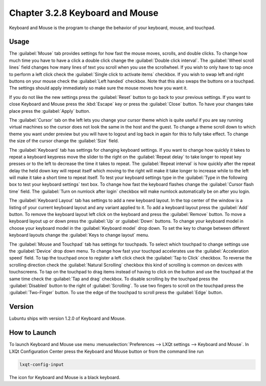 Chapter 3.2.8 Keyboard and Mouse
================================

Keyboard and Mouse is the program to change the behavior of your keyboard, mouse, and touchpad.

Usage
------

The :guilabel:`Mouse` tab provides settings for how fast the mouse moves, scrolls, and double clicks. To change how much time you have to have a click a double click change the :guilabel:`Double click interval`. The :guilabel:`Wheel scroll lines` field changes how many lines of text you scroll when you use the scrollwheel. If you wish to only have to tap once to perform a left click check the :guilabel:`Single click to activate items` checkbox. If you wish to swap left and right buttons on your mouse check the :guilabel:`Left handed` checkbox. Note that this also swaps the buttons on a touchpad. The settings should apply immediately so make sure the mouse moves how you want it.

.. image:: keyboardandmouse.png

If you do not like the new settings press the :guilabel:`Reset` button to go back to your previous settings. If you want to close Keyboard and Mouse press the :kbd:`Escape` key or press the :guilabel:`Close` button. To have your changes take place press the :guilabel:`Apply` button.

The :guilabel:`Cursor` tab on the left lets you change your cursor theme which is quite useful if you are say running virtual machines so the cursor does not look the same in the host and the guest. To change a theme scroll down to which theme you want under preview but you will have to logout and log back in again for this to fully take effect. To change the size of the cursor change the :guilabel:`Size` field.

.. image:: input-cursor.png

The :guilabel:`Keyboard` tab has settings for changing keyboard settings. If you want to change how quickly it takes to repeat a keyboard keypress move the slider to the right on the :guilabel:`Repeat delay` to take longer to repeat key presses or to the left to decrease the time it takes to repeat. The :guilabel:`Repeat interval` is how quickly after the repeat delay the held down key will repeat itself which moving to the right will make it take longer to increase while to the left will make it take a short time to repeat itself. To test your keyboard settings type in the :guilabel:`Type in the following box to test your keyboard settings` text box. To change how fast the keyboard flashes change the :guilabel:`Cursor flash time` field. The :guilabel:`Turn on numlock after login` checkbox will make numlock automatically be on after you login.
 
.. image:: keyboard-settings-tab.png

The :guilabel:`Keyboard Layout` tab has settings to add a new keyboard layout. In the top center of the window is a listing of your current keyboard layout and any variant applied to it. To add a keyboard layout press the :guilabel:`Add` button. To remove the keyboard layout left click on the keyboard and press the :guilabel:`Remove` button. To move a keyboard layout up or down press the :guilabel:`Up` or :guilabel:`Down` buttons. To change your keyboard model in choose your keyboard model in the :guilabel:`Keyboard model` drop down. To set the key to change between different keyboard layouts change the :guilabel:`Keys to change layout` menu.

.. image:: keyboardlayout.png

The :guilabel:`Mouse and Touchpad` tab has settings for touchpads. To select which touchpad to change settings use the :guilabel:`Device` drop down menu. To change how fast your touchpad accelerates use the :guilabel:`Acceleration speed` field. To tap the touchpad once to register a left click check the :guilabel:`Tap to Click` checkbox. To reverse the scrolling direction check the :guilabel:`Natural Scrolling` checkbox this kind of scrolling is common on devices with touchscreens. To tap on the touchpad to drag items instead of having to click on the button and use the touchpad at the same time check the :guilabel:`Tap and drag` checkbox. To disable scrolling by the touchpad press the :guilabel:`Disabled` button to the right of :guilabel:`Scrolling`. To use two fingers to scroll on the touchpad press the :guilabel:`Two-Finger` button. To use the edge of the touchpad to scroll press the :guilabel:`Edge` button.

.. image:: lxqt-input-touchpad.png

Version
-------
Lubuntu ships with version 1.2.0 of Keyboard and Mouse.

How to Launch
-------------

To launch Keyboard and Mouse use menu :menuselection:`Preferences --> LXQt settings --> Keyboard and Mouse`. In LXQt Configuration Center press the Keyboard and Mouse button or from the command line run

.. code:: 

   lxqt-config-input
   
The icon for Keyboard and Mouse is a black keyboard.
